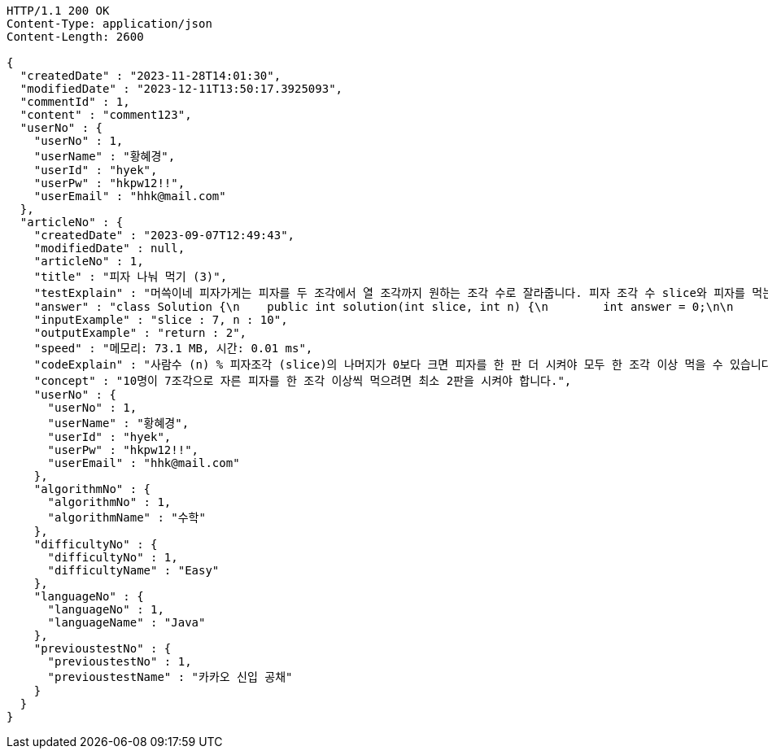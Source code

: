 [source,http,options="nowrap"]
----
HTTP/1.1 200 OK
Content-Type: application/json
Content-Length: 2600

{
  "createdDate" : "2023-11-28T14:01:30",
  "modifiedDate" : "2023-12-11T13:50:17.3925093",
  "commentId" : 1,
  "content" : "comment123",
  "userNo" : {
    "userNo" : 1,
    "userName" : "황혜경",
    "userId" : "hyek",
    "userPw" : "hkpw12!!",
    "userEmail" : "hhk@mail.com"
  },
  "articleNo" : {
    "createdDate" : "2023-09-07T12:49:43",
    "modifiedDate" : null,
    "articleNo" : 1,
    "title" : "피자 나눠 먹기 (3)",
    "testExplain" : "머쓱이네 피자가게는 피자를 두 조각에서 열 조각까지 원하는 조각 수로 잘라줍니다. 피자 조각 수 slice와 피자를 먹는 사람의 수 n이 매개변수로 주어질 때, n명의 사람이 최소 한 조각 이상 피자를 먹으려면 최소 몇 판의 피자를 시켜야 하는지를 return 하도록 solution 함수를 완성해보세요.\n (단, 2 ≤ slice ≤ 10, 1 ≤ n ≤ 100)",
    "answer" : "class Solution {\n    public int solution(int slice, int n) {\n        int answer = 0;\n\n        if (slice >= 2 && slice <= 10 && n >= 1 && n <= 100) {\n            if (n % slice > 0) {\n                answer = n / slice + 1;\n            }\n            else {\n                answer = n / slice;\n            }\n        }\n        return answer;\n    }\n}",
    "inputExample" : "slice : 7, n : 10",
    "outputExample" : "return : 2",
    "speed" : "메모리: 73.1 MB, 시간: 0.01 ms",
    "codeExplain" : "사람수 (n) % 피자조각 (slice)의 나머지가 0보다 크면 피자를 한 판 더 시켜야 모두 한 조각 이상 먹을 수 있습니다.\n 따라서 사람수 (n) / 피자조각 (slice)의 몫에서 +1(피자 한 판)을 더한 값을 answer에 대입합니다.\n 그 외에는 나머지가 0이기 때문에 모두 한 조각 이상 먹을 수 있습니다.\n 따라서 사람수 (n) / 피자조각 (slice)의 몫을 answer에 대입해줍니다.",
    "concept" : "10명이 7조각으로 자른 피자를 한 조각 이상씩 먹으려면 최소 2판을 시켜야 합니다.",
    "userNo" : {
      "userNo" : 1,
      "userName" : "황혜경",
      "userId" : "hyek",
      "userPw" : "hkpw12!!",
      "userEmail" : "hhk@mail.com"
    },
    "algorithmNo" : {
      "algorithmNo" : 1,
      "algorithmName" : "수학"
    },
    "difficultyNo" : {
      "difficultyNo" : 1,
      "difficultyName" : "Easy"
    },
    "languageNo" : {
      "languageNo" : 1,
      "languageName" : "Java"
    },
    "previoustestNo" : {
      "previoustestNo" : 1,
      "previoustestName" : "카카오 신입 공채"
    }
  }
}
----